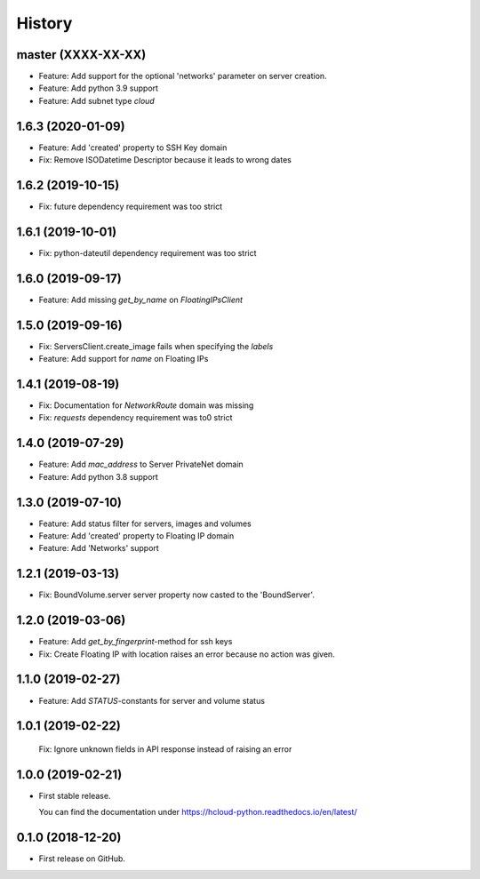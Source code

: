 =======
History
=======

master (XXXX-XX-XX)
--------------------

* Feature: Add support for the optional 'networks' parameter on server creation.
* Feature: Add python 3.9 support
* Feature: Add subnet type `cloud`

1.6.3 (2020-01-09)
--------------------

* Feature: Add 'created' property to SSH Key domain
* Fix: Remove ISODatetime Descriptor because it leads to wrong dates

1.6.2 (2019-10-15)
-------------------
* Fix: future dependency requirement was too strict

1.6.1 (2019-10-01)
-------------------
* Fix: python-dateutil dependency requirement was too strict

1.6.0 (2019-09-17)
-------------------

* Feature: Add missing `get_by_name` on `FloatingIPsClient`

1.5.0 (2019-09-16)
-------------------

* Fix: ServersClient.create_image fails when specifying the `labels`
* Feature: Add support for `name` on Floating IPs

1.4.1 (2019-08-19)
------------------

* Fix: Documentation for `NetworkRoute` domain was missing

* Fix: `requests` dependency requirement was to0 strict

1.4.0 (2019-07-29)
------------------

* Feature: Add `mac_address` to Server PrivateNet domain

* Feature: Add python 3.8 support

1.3.0 (2019-07-10)
------------------

* Feature: Add status filter for servers, images and volumes
* Feature: Add 'created' property to Floating IP domain
* Feature: Add 'Networks' support

1.2.1 (2019-03-13)
------------------

* Fix: BoundVolume.server server property now casted to the 'BoundServer'.

1.2.0 (2019-03-06)
------------------

* Feature: Add `get_by_fingerprint`-method for ssh keys
* Fix: Create Floating IP with location raises an error because no action was given.

1.1.0 (2019-02-27)
------------------

* Feature: Add `STATUS`-constants for server and volume status

1.0.1 (2019-02-22)
------------------

  Fix: Ignore unknown fields in API response instead of raising an error

1.0.0 (2019-02-21)
------------------

* First stable release.
  
  You can find the documentation under https://hcloud-python.readthedocs.io/en/latest/

0.1.0 (2018-12-20)
------------------

* First release on GitHub.
